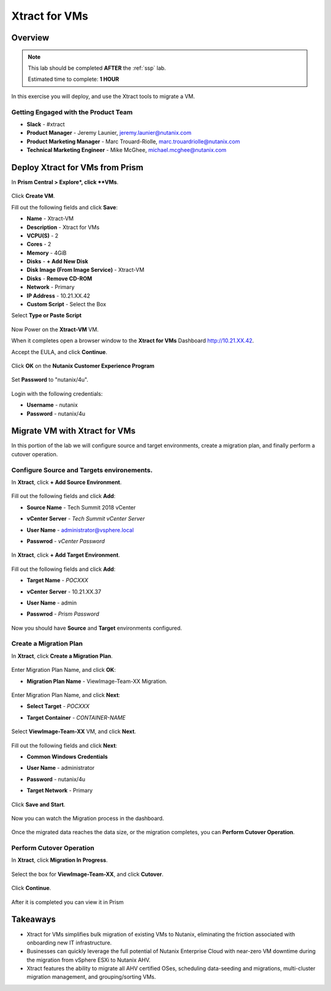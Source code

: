 .. _xtractvm_lab:

-------------------
Xtract for VMs
-------------------

Overview
++++++++

.. note::

  This lab should be completed **AFTER** the :ref:`ssp` lab.

  Estimated time to complete: **1 HOUR**

In this exercise you will deploy, and use the Xtract tools to migrate a VM.

Getting Engaged with the Product Team
.....................................

- **Slack** - #xtract
- **Product Manager** - Jeremy Launier, jeremy.launier@nutanix.com
- **Product Marketing Manager** - Marc Trouard-Riolle, marc.trouardriolle@nutanix.com
- **Technical Marketing Engineer** - Mike McGhee, michael.mcghee@nutanix.com

Deploy Xtract for VMs from Prism
+++++++++++++++++

In **Prism Central > Explore*, click **VMs**.

  .. figure:: https://s3.us-east-2.amazonaws.com/s3.nutanixtechsummit.com/xtract-vm/xtractvm01.png

Click **Create VM**.

Fill out the following fields and click **Save**:

- **Name** - Xtract-VM
- **Description** - Xtract for VMs
- **VCPU(S)** - 2
- **Cores** - 2
- **Memory** - 4GiB
- **Disks** - **+ Add New Disk**
- **Disk Image (From Image Service)** - Xtract-VM
- **Disks** - **Remove CD-ROM**
- **Network** - Primary
- **IP Address** - 10.21.XX.42
- **Custom Script** - Select the Box
Select **Type or Paste Script**

  .. literalinclude:: xtract-vm-cloudinit-script

Now Power on the **Xtract-VM** VM.

When it completes open a browser window to the **Xtract for VMs** Dashboard http://10.21.XX.42.

Accept the EULA, and click **Continue**.

  .. figure:: https://s3.us-east-2.amazonaws.com/s3.nutanixtechsummit.com/xtract-vm/xtractvm05.png

Click **OK** on the **Nutanix Customer Experience Program**

  .. figure:: https://s3.us-east-2.amazonaws.com/s3.nutanixtechsummit.com/xtract-vm/xtractvm06.png

Set **Password** to "nutanix/4u".

  .. figure:: https://s3.us-east-2.amazonaws.com/s3.nutanixtechsummit.com/xtract-vm/xtractvm07.png

Login with the following credentials:

- **Username** - nutanix
- **Password** - nutanix/4u

Migrate VM with Xtract for VMs
+++++++++++++

In this portion of the lab we will configure source and target environments, create a migration plan, and finally perform a cutover operation.

Configure **Source** and **Targets** environements.
.................

In **Xtract**, click **+ Add Source Environment**.

  .. figure:: https://s3.us-east-2.amazonaws.com/s3.nutanixtechsummit.com/xtract-vm/xtractvm08.png

Fill out the following fields and click **Add**:

- **Source Name** - Tech Summit 2018 vCenter
- **vCenter Server** - *Tech Summit vCenter Server*
- **User Name** - administrator@vsphere.local
- **Passwrod** - *vCenter Password*

  .. figure:: https://s3.us-east-2.amazonaws.com/s3.nutanixtechsummit.com/xtract-vm/xtractvm09.png

In **Xtract**, click **+ Add Target Environment**.

  .. figure:: https://s3.us-east-2.amazonaws.com/s3.nutanixtechsummit.com/xtract-vm/xtractvm08.png

Fill out the following fields and click **Add**:

- **Target Name** - *POCXXX*
- **vCenter Server** - 10.21.XX.37
- **User Name** - admin
- **Passwrod** - *Prism Password*

  .. figure:: https://s3.us-east-2.amazonaws.com/s3.nutanixtechsummit.com/xtract-vm/xtractvm10.png

Now you should have **Source** and **Target** environments configured.

  .. figure:: https://s3.us-east-2.amazonaws.com/s3.nutanixtechsummit.com/xtract-vm/xtractvm11.png

Create a Migration Plan
.................

In **Xtract**, click **Create a Migration Plan**.

  .. figure:: https://s3.us-east-2.amazonaws.com/s3.nutanixtechsummit.com/xtract-vm/xtractvm12.png

Enter Migration Plan Name, and click **OK**:

- **Migration Plan Name** - ViewImage-Team-XX Migration.

  .. figure:: https://s3.us-east-2.amazonaws.com/s3.nutanixtechsummit.com/xtract-vm/xtractvm13.png

Enter Migration Plan Name, and click **Next**:

- **Select Target** - *POCXXX*
- **Target Container** - *CONTAINER-NAME*

  .. figure:: https://s3.us-east-2.amazonaws.com/s3.nutanixtechsummit.com/xtract-vm/xtractvm14.png

Select **ViewImage-Team-XX** VM, and click **Next**.

  .. figure:: https://s3.us-east-2.amazonaws.com/s3.nutanixtechsummit.com/xtract-vm/xtractvm15.png

Fill out the following fields and click **Next**:

- **Common Windows Credentials**
- **User Name** - administrator
- **Password** - nutanix/4u
- **Target Network** - Primary

  .. figure:: https://s3.us-east-2.amazonaws.com/s3.nutanixtechsummit.com/xtract-vm/xtractvm16.png

Click **Save and Start**.

  .. figure:: https://s3.us-east-2.amazonaws.com/s3.nutanixtechsummit.com/xtract-vm/xtractvm17.png

Now you can watch the Migration process in the dashboard.

  .. figure:: https://s3.us-east-2.amazonaws.com/s3.nutanixtechsummit.com/xtract-vm/xtractvm18.png

Once the migrated data reaches the data size, or the migration completes, you can **Perform Cutover Operation**.

Perform Cutover Operation
.................

In **Xtract**, click **Migration In Progress**.

  .. figure:: https://s3.us-east-2.amazonaws.com/s3.nutanixtechsummit.com/xtract-vm/xtractvm19.png

Select the box for **ViewImage-Team-XX**, and click **Cutover**.

  .. figure:: https://s3.us-east-2.amazonaws.com/s3.nutanixtechsummit.com/xtract-vm/xtractvm20.png

Click **Continue**.

  .. figure:: https://s3.us-east-2.amazonaws.com/s3.nutanixtechsummit.com/xtract-vm/xtractvm21.png

After it is completed you can view it in Prism

  .. figure:: https://s3.us-east-2.amazonaws.com/s3.nutanixtechsummit.com/xtract-vm/xtractvm22.png

  .. figure:: https://s3.us-east-2.amazonaws.com/s3.nutanixtechsummit.com/xtract-vm/xtractvm23.png

Takeaways
+++++++++++

- Xtract for VMs simplifies bulk migration of existing VMs to Nutanix, eliminating the friction associated with onboarding new IT infrastructure.

- Businesses can quickly leverage the full potential of Nutanix Enterprise Cloud with near-zero VM downtime during the migration from vSphere ESXi to Nutanix AHV.

- Xtract features the ability to migrate all AHV certified OSes, scheduling data-seeding and migrations, multi-cluster migration management, and grouping/sorting VMs.
